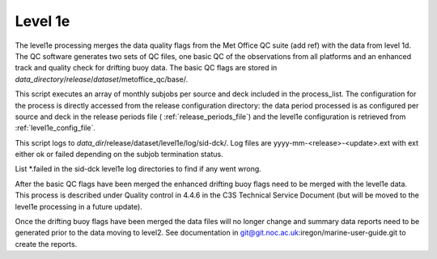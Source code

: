 .. Marine observations suite documentation master file, created by
   sphinx-quickstart on Thu Jul 23 07:39:51 2020.
   You can adapt this file completely to your liking, but it should at least
   contain the root `toctree` directive.

Level 1e
========

The level1e processing merges the data quality flags from the Met Office QC
suite (add ref) with the data from level 1d. The QC software generates two sets
of QC files, one basic QC of the observations from all platforms and an enhanced
track and quality check for drifting buoy data. The basic QC flags are stored in
*data_directory*/*release*/*dataset*/metoffice_qc/base/.

This script executes an array of monthly subjobs per source and deck included in
the process_list. The configuration for the process is directly accessed from
the release configuration directory: the data period processed is as configured
per source and deck in the release periods file ( :ref:`release_periods_file`)
and the level1e configuration is retrieved from :ref:`level1e_config_file`.

This script logs to *data_dir*/release/dataset/level1e/log/sid-dck/. Log files
are yyyy-mm-<release>-<update>.ext with ext either ok or failed depending on the
subjob termination status.

List  \*.failed in the sid-dck level1e log directories to find if any went wrong.

After the basic QC flags have been merged the enhanced drifting buoy flags need
to be merged with the level1e data. This process is described under Quality
control in 4.4.6 in the C3S Technical Service Document (but will be moved to the level1e
processing in a future update).

Once the drifting buoy flags have been merged the data files will no longer
change and summary data reports need to be generated prior to the data moving to
level2. See documentation in git@git.noc.ac.uk:iregon/marine-user-guide.git to
create the reports.
